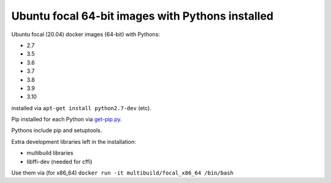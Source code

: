 ##################################################
Ubuntu focal 64-bit images with Pythons installed
##################################################

Ubuntu focal (20.04) docker images (64-bit) with Pythons:

* 2.7
* 3.5
* 3.6
* 3.7
* 3.8
* 3.9
* 3.10

installed via ``apt-get install python2.7-dev`` (etc).

Pip installed for each Python via `get-pip.py
<https://bootstrap.pypa.io/get-pip.py>`_.

Pythons include pip and setuptools.

Extra development libraries left in the installation:

- multibuild libraries
- libffi-dev (needed for cffi)

Use them via (for x86_64) ``docker run -it multibuild/focal_x86_64 /bin/bash``

